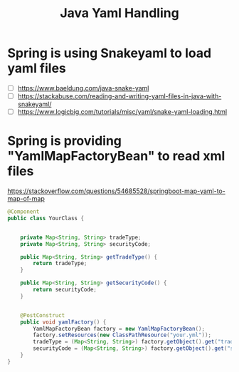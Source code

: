 #+title: Java Yaml Handling

* Spring is using Snakeyaml to load yaml files
- [ ] https://www.baeldung.com/java-snake-yaml
- [ ] https://stackabuse.com/reading-and-writing-yaml-files-in-java-with-snakeyaml/
- [ ] https://www.logicbig.com/tutorials/misc/yaml/snake-yaml-loading.html


* Spring is providing "YamlMapFactoryBean" to read xml files 
https://stackoverflow.com/questions/54685528/springboot-map-yaml-to-map-of-map

#+BEGIN_SRC java
@Component
public class YourClass {


    private Map<String, String> tradeType;
    private Map<String, String> securityCode;

    public Map<String, String> getTradeType() {
        return tradeType;
    }

    public Map<String, String> getSecurityCode() {
        return securityCode;
    }


    @PostConstruct
    public void yamlFactory() {
        YamlMapFactoryBean factory = new YamlMapFactoryBean();
        factory.setResources(new ClassPathResource("your.yml"));
        tradeType = (Map<String, String>) factory.getObject().get("tradeType");
        securityCode = (Map<String, String>) factory.getObject().get("securityCode");
    }
}
#+END_SRC
